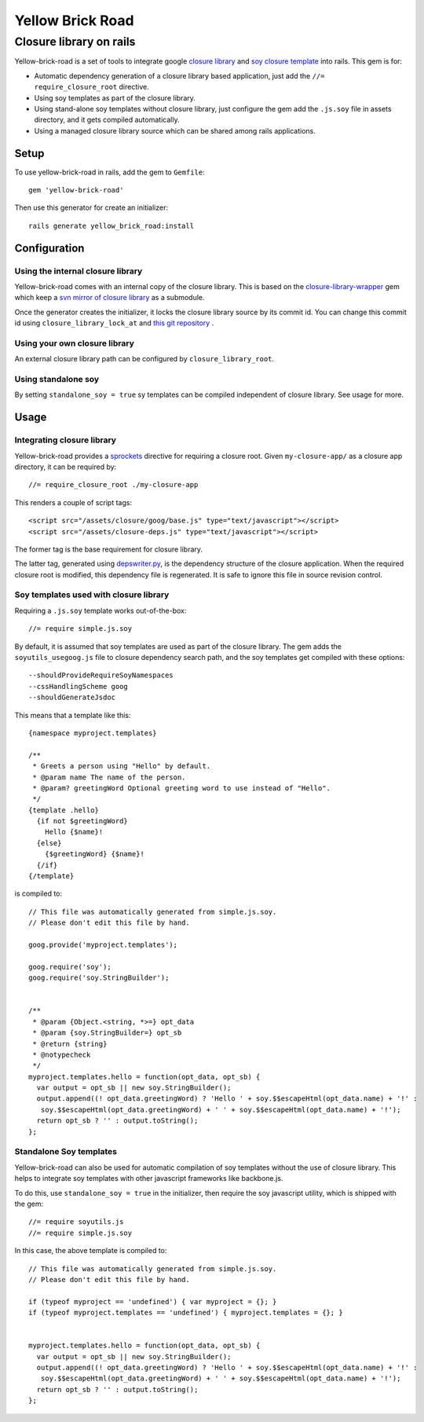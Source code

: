 Yellow Brick Road
=================

Closure library on rails
------------------------

..  image:: http://i.imgur.com/BeZpM.jpg
    :align: right

Yellow-brick-road is a set of tools to integrate google `closure library <http://code.google.com/closure/library/>`_ and `soy closure template <http://code.google.com/closure/templates/>`_ into rails. This gem is for:

* Automatic dependency generation of a closure library based application, just add the ``//= require_closure_root`` directive.

* Using soy templates as part of the closure library.

* Using stand-alone soy templates without closure library, just configure the gem add the ``.js.soy`` file in assets directory, and it gets compiled automatically.

* Using a managed closure library source which can be shared among rails applications.

Setup
+++++

To use yellow-brick-road in rails, add the gem to ``Gemfile``:

::
  
  gem 'yellow-brick-road'

Then use this generator for create an initializer:

::
  
  rails generate yellow_brick_road:install

Configuration
+++++++++++++

Using the internal closure library
''''''''''''''''''''''''''''''''''

Yellow-brick-road comes with an internal copy of the closure library. This is based on the `closure-library-wrapper <https://github.com/alitn/closure-library-wrapper>`_ gem which keep a `svn mirror of closure library <https://github.com/jarib/google-closure-library>`_ as a submodule.

Once the generator creates the initializer, it locks the closure library source by its commit id. You can change this commit id using ``closure_library_lock_at`` and `this git repository <https://github.com/jarib/google-closure-library>`_ .

Using your own closure library
''''''''''''''''''''''''''''''

An external closure library path can be configured by ``closure_library_root``.

Using standalone soy
''''''''''''''''''''

By setting ``standalone_soy = true`` sy templates can be compiled independent of closure library. See usage for more.

Usage
+++++

Integrating closure library
'''''''''''''''''''''''''''

Yellow-brick-road provides a `sprockets <https://github.com/sstephenson/sprockets>`_ directive for requiring a closure root. Given ``my-closure-app/`` as a closure app directory, it can be required by:

::
  
  //= require_closure_root ./my-closure-app
  
This renders a couple of script tags:

::
  
  <script src="/assets/closure/goog/base.js" type="text/javascript"></script>
  <script src="/assets/closure-deps.js" type="text/javascript"></script>
  
The former tag is the base requirement for closure library.

The latter tag, generated using `depswriter.py <http://code.google.com/closure/library/docs/depswriter.html>`_, is the dependency structure of the closure application. When the required closure root is modified, this dependency file is regenerated. It is safe to ignore this file in source revision control.

Soy templates used with closure library
'''''''''''''''''''''''''''''''''''''''

Requiring a ``.js.soy`` template works out-of-the-box:

::
  
  //= require simple.js.soy
  
By default, it is assumed that soy templates are used as part of the closure library. The gem adds the ``soyutils_usegoog.js`` file to closure dependency search path, and the soy templates get compiled with these options:

::
  
  --shouldProvideRequireSoyNamespaces
  --cssHandlingScheme goog
  --shouldGenerateJsdoc
  
This means that a template like this:

::
  
  {namespace myproject.templates}

  /**
   * Greets a person using "Hello" by default.
   * @param name The name of the person.
   * @param? greetingWord Optional greeting word to use instead of "Hello".
   */
  {template .hello}
    {if not $greetingWord}
      Hello {$name}!
    {else}
      {$greetingWord} {$name}!
    {/if}
  {/template}
  
is compiled to:

::
  
  // This file was automatically generated from simple.js.soy.
  // Please don't edit this file by hand.

  goog.provide('myproject.templates');

  goog.require('soy');
  goog.require('soy.StringBuilder');


  /**
   * @param {Object.<string, *>=} opt_data
   * @param {soy.StringBuilder=} opt_sb
   * @return {string}
   * @notypecheck
   */
  myproject.templates.hello = function(opt_data, opt_sb) {
    var output = opt_sb || new soy.StringBuilder();
    output.append((! opt_data.greetingWord) ? 'Hello ' + soy.$$escapeHtml(opt_data.name) + '!' :
     soy.$$escapeHtml(opt_data.greetingWord) + ' ' + soy.$$escapeHtml(opt_data.name) + '!');
    return opt_sb ? '' : output.toString();
  };

Standalone Soy templates
''''''''''''''''''''''''

Yellow-brick-road can also be used for automatic compilation of soy templates without the use of closure library. This helps to integrate soy templates with other javascript frameworks like backbone.js.

To do this, use ``standalone_soy = true`` in the initializer, then require the soy javascript utility, which is shipped with the gem:

::
  
  //= require soyutils.js
  //= require simple.js.soy

In this case, the above template is compiled to:

::
  
  // This file was automatically generated from simple.js.soy.
  // Please don't edit this file by hand.

  if (typeof myproject == 'undefined') { var myproject = {}; }
  if (typeof myproject.templates == 'undefined') { myproject.templates = {}; }


  myproject.templates.hello = function(opt_data, opt_sb) {
    var output = opt_sb || new soy.StringBuilder();
    output.append((! opt_data.greetingWord) ? 'Hello ' + soy.$$escapeHtml(opt_data.name) + '!' :
     soy.$$escapeHtml(opt_data.greetingWord) + ' ' + soy.$$escapeHtml(opt_data.name) + '!');
    return opt_sb ? '' : output.toString();
  };
  
